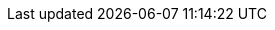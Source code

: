 :imdg-javadoc: http://docs.hazelcast.org/docs/latest-dev/javadoc
:imdg-samples: https://github.com/hazelcast/hazelcast-code-samples
:imdg-core: https://github.com/hazelcast/hazelcast/tree/master/hazelcast/src/main/java/com/hazelcast
:hz-refman: http://docs.hazelcast.org/docs/latest/manual/html-single/index.html
:jet-refman: http://docs.hazelcast.org/docs/jet/latest/manual/
